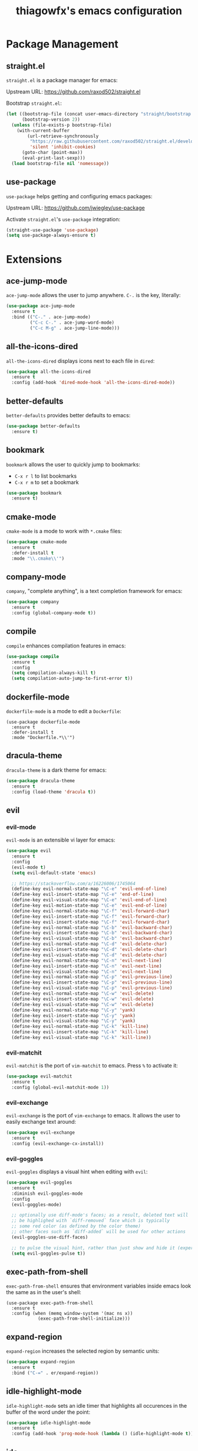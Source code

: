 #+TITLE: thiagowfx's emacs configuration

* Package Management
** straight.el
=straight.el= is a package manager for emacs:

Upstream URL: https://github.com/raxod502/straight.el

Bootstrap =straight.el=:

#+BEGIN_SRC emacs-lisp
(let ((bootstrap-file (concat user-emacs-directory "straight/bootstrap.el"))
      (bootstrap-version 2))
  (unless (file-exists-p bootstrap-file)
    (with-current-buffer
        (url-retrieve-synchronously
         "https://raw.githubusercontent.com/raxod502/straight.el/develop/install.el"
         'silent 'inhibit-cookies)
      (goto-char (point-max))
      (eval-print-last-sexp)))
  (load bootstrap-file nil 'nomessage))
#+END_SRC

** use-package
=use-package= helps getting and configuring emacs packages:

Upstream URL: https://github.com/jwiegley/use-package

Activate =straight.el='s =use-package= integration:

#+BEGIN_SRC emacs-lisp
(straight-use-package 'use-package)
(setq use-package-always-ensure t)
#+END_SRC
* Extensions
  CLOSED: [2017-10-28 Sat 02:44]
** ace-jump-mode
=ace-jump-mode= allows the user to jump anywhere. =C-.= is the key, literally:

#+BEGIN_SRC emacs-lisp
(use-package ace-jump-mode
  :ensure t
  :bind (("C-." . ace-jump-mode)
         ("C-c C-." . ace-jump-word-mode)
         ("C-c M-g" . ace-jump-line-mode)))
#+END_SRC
** all-the-icons-dired
   CLOSED: [2017-10-26 Thu 02:52]
=all-the-icons-dired= displays icons next to each file in =dired=:

#+BEGIN_SRC emacs-lisp
(use-package all-the-icons-dired
  :ensure t
  :config (add-hook 'dired-mode-hook 'all-the-icons-dired-mode))
#+END_SRC
** better-defaults
=better-defaults= provides better defaults to emacs:

#+BEGIN_SRC emacs-lisp
(use-package better-defaults
  :ensure t)
#+END_SRC
** bookmark
=bookmark= allows the user to quickly jump to bookmarks:

- =C-x r l= to list bookmarks
- =C-x r m= to set a bookmark

#+BEGIN_SRC emacs-lisp
(use-package bookmark
  :ensure t)
#+END_SRC
** cmake-mode
=cmake-mode= is a mode to work with =*.cmake= files:

#+BEGIN_SRC emacs-lisp
(use-package cmake-mode
  :ensure t
  :defer-install t
  :mode "\\.cmake\\'")
#+END_SRC
** company-mode
   CLOSED: [2017-10-28 Sat 02:44]
=company=, "complete anything", is a text completion framework for emacs:

#+BEGIN_SRC emacs-lisp
(use-package company
  :ensure t
  :config (global-company-mode t))
#+END_SRC
** compile
=compile= enhances compilation features in emacs:

#+BEGIN_SRC emacs-lisp
(use-package compile
  :ensure t
  :config
  (setq compilation-always-kill t)
  (setq compilation-auto-jump-to-first-error t))
#+END_SRC
** dockerfile-mode
=dockerfile-mode= is a mode to edit a =Dockerfile=:

#+BEGIN_SRC 
(use-package dockerfile-mode
  :ensure t
  :defer-install t
  :mode "Dockerfile.*\\'")
#+END_SRC
** dracula-theme
=dracula-theme= is a dark theme for emacs:

#+BEGIN_SRC emacs-lisp
(use-package dracula-theme
  :ensure t
  :config (load-theme 'dracula t))
#+END_SRC
** evil
   CLOSED: [2017-10-28 Sat 02:44]
*** evil-mode
=evil-mode= is an extensible vi layer for emacs:

#+BEGIN_SRC emacs-lisp
(use-package evil
  :ensure t
  :config
  (evil-mode t)
  (setq evil-default-state 'emacs)

  ;; https://stackoverflow.com/a/16226006/1745064
  (define-key evil-normal-state-map "\C-e" 'evil-end-of-line)
  (define-key evil-insert-state-map "\C-e" 'end-of-line)
  (define-key evil-visual-state-map "\C-e" 'evil-end-of-line)
  (define-key evil-motion-state-map "\C-e" 'evil-end-of-line)
  (define-key evil-normal-state-map "\C-f" 'evil-forward-char)
  (define-key evil-insert-state-map "\C-f" 'evil-forward-char)
  (define-key evil-insert-state-map "\C-f" 'evil-forward-char)
  (define-key evil-normal-state-map "\C-b" 'evil-backward-char)
  (define-key evil-insert-state-map "\C-b" 'evil-backward-char)
  (define-key evil-visual-state-map "\C-b" 'evil-backward-char)
  (define-key evil-normal-state-map "\C-d" 'evil-delete-char)
  (define-key evil-insert-state-map "\C-d" 'evil-delete-char)
  (define-key evil-visual-state-map "\C-d" 'evil-delete-char)
  (define-key evil-normal-state-map "\C-n" 'evil-next-line)
  (define-key evil-insert-state-map "\C-n" 'evil-next-line)
  (define-key evil-visual-state-map "\C-n" 'evil-next-line)
  (define-key evil-normal-state-map "\C-p" 'evil-previous-line)
  (define-key evil-insert-state-map "\C-p" 'evil-previous-line)
  (define-key evil-visual-state-map "\C-p" 'evil-previous-line)
  (define-key evil-normal-state-map "\C-w" 'evil-delete)
  (define-key evil-insert-state-map "\C-w" 'evil-delete)
  (define-key evil-visual-state-map "\C-w" 'evil-delete)
  (define-key evil-normal-state-map "\C-y" 'yank)
  (define-key evil-insert-state-map "\C-y" 'yank)
  (define-key evil-visual-state-map "\C-y" 'yank)
  (define-key evil-normal-state-map "\C-k" 'kill-line)
  (define-key evil-insert-state-map "\C-k" 'kill-line)
  (define-key evil-visual-state-map "\C-k" 'kill-line))
#+END_SRC
*** evil-matchit
    CLOSED: [2017-10-27 Fri 02:33]
=evil-matchit= is the port of =vim-matchit= to emacs. Press =%= to activate it:

#+BEGIN_SRC emacs-lisp
(use-package evil-matchit
  :ensure t
  :config (global-evil-matchit-mode 1))
#+END_SRC
*** evil-exchange
=evil-exchange= is the port of =vim-exchange= to emacs. It allows the user to easily exchange text around:

#+BEGIN_SRC emacs-lisp
(use-package evil-exchange
  :ensure t
  :config (evil-exchange-cx-install))
#+END_SRC
*** evil-goggles
=evil-goggles= displays a visual hint when editing with =evil=:

#+BEGIN_SRC emacs-lisp
(use-package evil-goggles
  :ensure t
  :diminish evil-goggles-mode
  :config
  (evil-goggles-mode)

  ;; optionally use diff-mode's faces; as a result, deleted text will
  ;; be highlighed with `diff-removed` face which is typically
  ;; some red color (as defined by the color theme)
  ;; other faces such as `diff-added` will be used for other actions
  (evil-goggles-use-diff-faces)

  ;; to pulse the visual hint, rather than just show and hide it (experimental):
  (setq evil-goggles-pulse t))
#+END_SRC
** exec-path-from-shell
=exec-path-from-shell= ensures that environment variables inside emacs look the same as in the user's shell:

#+BEGIN_SRC
(use-package exec-path-from-shell
  :ensure t
  :config (when (memq window-system '(mac ns x))
            (exec-path-from-shell-initialize)))
#+END_SRC
** expand-region
=expand-region= increases the selected region by semantic units:

#+BEGIN_SRC emacs-lisp
(use-package expand-region
  :ensure t
  :bind ("C-=" . er/expand-region))
#+END_SRC
** idle-highlight-mode
=idle-highlight-mode= sets an idle timer that highlights all occurences in the buffer of the word under the point:

#+BEGIN_SRC emacs-lisp
(use-package idle-highlight-mode
  :ensure t
  :config (add-hook 'prog-mode-hook (lambda () (idle-highlight-mode t))))
#+END_SRC
** ido
*** ido-mode
=ido-mode= enhances emacs completion in the minibuffer:

#+BEGIN_SRC emacs-lisp
(defun recentf-ido-find-file ()
  "Find a recent file using ido."
  (interactive)
  (let ((file (ido-completing-read "Choose recent file: " recentf-list nil t)))
    (when file
      (find-file file))))

(use-package ido
  :ensure t
  :bind ("C-x C-r" . recentf-ido-find-file)
  :config
  (ido-mode t)
  (ido-everywhere t)
  (setq ido-show-dot-for-dired t))
#+END_SRC
*** ido-vertical-mode
=ido-vertical-mode= makes =ido-mode= display vertically:

#+BEGIN_SRC emacs-lisp
(use-package ido-vertical-mode
  :ensure t
  :config
  (ido-vertical-mode t)
  (setq ido-vertical-define-keys 'C-n-C-p-up-down-left-right)
  (setq ido-vertical-show-count t)

  ;; make =ido-vertical-mode= prettier
  ;; https://github.com/creichert/ido-vertical-mode.el
  (setq ido-use-faces t)
  (set-face-attribute 'ido-vertical-first-match-face nil
                      :background nil
                      :foreground "orange")
  (set-face-attribute 'ido-vertical-only-match-face nil
                      :background nil
                      :foreground nil)
  (set-face-attribute 'ido-vertical-match-face nil
                      :foreground nil))
#+END_SRC
*** flx-ido
=flx-ido= provides fuzzy matching for emacs:

#+BEGIN_SRC emacs-lisp
(use-package flx-ido
  :ensure t
  :config
  (flx-ido-mode 1)
  (setq ido-enable-flex-matching t))
#+END_SRC
*** ido-ubiquitous-mode
=ido-ubiquitous-mode= enhances emacs completion everywhere:

#+BEGIN_SRC emacs-lisp
(use-package ido-completing-read+
  :ensure t
  :config (ido-ubiquitous-mode t))
#+END_SRC
*** icomplete-mode
 =icomplete-mode= comes to the rescue whenever =ido= cannot be used:

#+BEGIN_SRC emacs-lisp
(use-package icomplete
  :ensure t
  :config (icomplete-mode t))
#+END_SRC
** find-file-in-project
=find-file-in-project= allows the user to:

- Find file / directory
- Review Diff / Patch / Commit quickly everywhere

#+BEGIN_SRC emacs-lisp
(use-package find-file-in-project
  :ensure t
  :commands (find-file-in-project))
#+END_SRC
** flycheck
   CLOSED: [2017-10-28 Sat 02:44]
=flycheck= is a modern on-the-fly syntax checking extension:

#+BEGIN_SRC emacs-lisp
(use-package flycheck
  :ensure t
  :config (add-hook 'after-init-hook #'global-flycheck-mode))
#+END_SRC
** git-gutter
=git-gutter= indicates VCS changes on the emacs gutter:

#+BEGIN_SRC emacs-lisp
(use-package git-gutter
  :ensure t
  :diminish git-gutter-mode
  :config (global-git-gutter-mode t))
#+END_SRC
** guide-key
=guide-key= displays the available key bindings automatically and dynamically:

#+BEGIN_SRC emacs-lisp
(use-package guide-key
  :ensure t
  :diminish guide-key-mode
  :config
  (setq guide-key/guide-key-sequence '("C-c" "C-x r" "C-x 4" "C-c p"))
  (setq guide-key/idle-delay 2.0)
  (guide-key-mode t))
#+END_SRC
** linum-mode
=linum-mode= enables line numbers globally:

#+BEGIN_SRC emacs-lisp
(use-package linum
  :ensure t
  :config (global-linum-mode t))
#+END_SRC
** magit
=magit= is an emacs interface to the git VCS:

#+BEGIN_SRC emacs-lisp
(use-package magit
  :ensure t
  :config (setq magit-completing-read-function 'magit-ido-completing-read)
  :bind ("C-c m" . magit-status))
#+END_SRC
** manage-minor-mode
   CLOSED: [2017-10-26 Thu 03:05]
=manage-minor-mode= helps keeping track of the available / enabled / disabled minor-modes on emacs:

#+BEGIN_SRC emacs-lisp
(use-package manage-minor-mode
  :ensure t
  :commands (manage-minor-mode))
#+END_SRC
** markdown-mode
=markdown-mode= is a mode to edit =*.markdown= files:

#+BEGIN_SRC emacs-lisp
(use-package markdown-mode
  :ensure t
  :defer-install t
  :mode ("\\.markdown\\'" "\\.md\\'"))
#+END_SRC
** multiple-cursors
=multiple-cursors= support for emacs:

#+BEGIN_SRC emacs-lisp
(use-package multiple-cursors
  :ensure t
  :bind (("C->" . mc/mark-next-like-this)
         ("C-<" . mc/mark-previous-like-this)
         ("C-c C-<" . mc/mark-all-like-this)
         ("C-S-<mouse-1>" . mc/add-cursor-on-click)))
#+END_SRC
** org-mode
   CLOSED: [2017-11-27 Mon 01:28]
=org-mode= is for keeping notes, maintaining TODO lists, planning projects, and authoring documents with a fast and effective plain-text system:

#+BEGIN_SRC emacs-lisp
(use-package org
  :ensure t
  :bind ("C-c a" . org-agenda)
  :config
  (setq org-todo-keywords '((sequence "TODO(t)" "STARTED(s)" "|" "DONE(d)")))
  (setq org-enforce-todo-dependencies t)
  (setq org-log-done t)

  ;; customize org todo faces
  (setq org-todo-keyword-faces (quote
    (("TODO" . "orange")
    ("STARTED" . "yellow")
    ("DONE" . "green"))))

  ;; enable compatibility with =windmove=:
  ;; http://orgmode.org/manual/Conflicts.html
  (add-hook 'org-shiftup-final-hook 'windmove-up)
  (add-hook 'org-shiftleft-final-hook 'windmove-left)
  (add-hook 'org-shiftdown-final-hook 'windmove-down)
  (add-hook 'org-shiftright-final-hook 'windmove-right))
#+END_SRC
** persistent-scratch
=persistent-scratch= makes emacs preserve the state of scratch buffers across sessions:

#+BEGIN_SRC emacs-lisp
(use-package persistent-scratch
  :if window-system
  :ensure t
  :config
  (persistent-scratch-setup-default))
#+END_SRC
** pkgbuild-mode
=pkgbuild-mode= is a mode to edit a =PKGBUILD= for Arch Linux:

#+BEGIN_SRC emacs-lisp
  (use-package pkgbuild-mode
    :ensure t
    :defer-install t
    :mode "PKGBUILD")
#+END_SRC
** projectile
=projectile= is a simple project management extension:

#+BEGIN_SRC emacs-lisp
(use-package projectile
  :ensure t
  :config
  (projectile-global-mode t))
#+END_SRC
** rainbow-delimiters
=rainbow-delimiters= is a "rainbow parentheses"-like mode which highlights delimiters such as parentheses, brackets or braces according to their depth:

#+BEGIN_SRC emacs-lisp
(use-package rainbow-delimiters
  :ensure t
  :config
  (add-hook 'clojure-mode-hook #'rainbow-delimiters-mode) 
  (add-hook 'emacs-lisp-mode-hook #'rainbow-delimiters-mode)
  (add-hook 'eval-expression-minibuffer-setup-hook #'rainbow-delimiters-mode)
  (add-hook 'hy-mode-hook #'rainbow-delimiters-mode)
  (add-hook 'ielm-mode-hook #'rainbow-delimiters-mode)
  (add-hook 'lisp-interaction-mode-hook #'rainbow-delimiters-mode)
  (add-hook 'lisp-mode-hook #'rainbow-delimiters-mode)
  (add-hook 'prog-mode-hook #'rainbow-delimiters-mode)
  (add-hook 'scheme-mode-hook #'rainbow-delimiters-mode))
#+END_SRC

** recentf
=recentf= keeps track of recently opened files:

#+BEGIN_SRC emacs-lisp
(use-package recentf
  :ensure t
  :config
  (recentf-mode t)
  (setq recentf-max-saved-items 100))
#+END_SRC
** savehist
=savehist= saves minibuffer histories between sessions:

#+BEGIN_SRC emacs-lisp
(use-package savehist
  :ensure t
  :config
  (savehist-mode t)
  (setq history-delete-duplicates t)

  ;; save additional variables
  (setq savehist-additional-variables '(kill-ring search-ring regexp-search-ring)))
#+END_SRC
** saveplace
=saveplace='s purpose is to make the point go to the last place where it was at the last time a file was opened:

#+BEGIN_SRC emacs-lisp
(use-package saveplace
  :ensure t
  :config
  (if (version<= emacs-version "24.5")
    (setq-default save-place t)
    (save-place-mode t)))
#+END_SRC
** smartparens
=smartparens= is a minor mode for dealing with pairs in emacs:

#+BEGIN_SRC emacs-lisp
(use-package smartparens
  :ensure t
  :config (smartparens-global-mode t)
  :diminish smartparens-mode)
#+END_SRC
** smex
=smex= is a smart replacement for =M-x=:

#+BEGIN_SRC emacs-lisp
(use-package smex
  :ensure t
  :config (smex-initialize)
  :bind (("M-x" . smex)
         ("M-X" . smex-major-mode-commands)
         ("C-c M-x" . execute-extended-command)))
#+END_SRC
** undo-tree
=undo-tree= improves the emacs undo system:

- =C-_= for =undo-tree-undo=
- =M-_= for =undo-tree-redo=

#+BEGIN_SRC emacs-lisp
(use-package undo-tree
  :ensure t
  :diminish undo-tree-mode
  :config (global-undo-tree-mode t)
  :bind ("C-+" . undo-tree-redo))
#+END_SRC

** web-mode
=web-mode= is an autonomous emacs major-mode for editing web templates:

#+BEGIN_SRC emacs-lisp
(use-package web-mode
  :ensure t
  :config
  (add-to-list 'auto-mode-alist '("\\.phtml\\'" . web-mode))
  (add-to-list 'auto-mode-alist '("\\.tpl\\.php\\'" . web-mode))
  (add-to-list 'auto-mode-alist '("\\.[agj]sp\\'" . web-mode))
  (add-to-list 'auto-mode-alist '("\\.as[cp]x\\'" . web-mode))
  (add-to-list 'auto-mode-alist '("\\.erb\\'" . web-mode))
  (add-to-list 'auto-mode-alist '("\\.mustache\\'" . web-mode))
  (add-to-list 'auto-mode-alist '("\\.djhtml\\'" . web-mode))

 ;; enable web-mode for plain HTML files
 (add-to-list 'auto-mode-alist '("\\.html?\\'" . web-mode)))
#+END_SRC
** windmove
=windmove= lets the user move easily through windows:

- =S-Left=
- =S-Right=
- =S-Up=
- =S-Down=

#+BEGIN_SRC emacs-lisp
(use-package windmove
  :ensure t
  :config
  (setq windmove-wrap-around t)
  (windmove-default-keybindings))
#+END_SRC
** winner-mode
=winner-mode= lets the user move easily through window layouts:

- =C-c left=
- =C-c right=

#+BEGIN_SRC emacs-lisp
(use-package winner
  :ensure t
  :config (winner-mode t))
#+END_SRC
** ws-butler-mode
   CLOSED: [2017-10-26 Thu 02:45]
=ws-butler-mode= is an unobtrusive way to trim spaces from end of line:

#+BEGIN_SRC emacs-lisp
(use-package ws-butler 
  :ensure t
  :config (ws-butler-global-mode t)
  :diminish ws-butler-mode)
#+END_SRC
** yaml-mode
=yaml-mode= is a mode to work with =*.yaml= files:

#+BEGIN_SRC emacs-lisp
(use-package yaml-mode
  :ensure t
  :defer-install t
  :mode ("\\.yaml\\'" "\\.yml\\'"))
#+END_SRC
** yasnippets
   CLOSED: [2017-10-28 Sat 02:44]
=yasnippet= is a template system for emacs; expansions and snippets:

#+BEGIN_SRC emacs-lisp
(use-package yasnippet
  :ensure t
  :config
  (yas-reload-all)
  (add-hook 'prog-mode-hook #'yas-minor-mode))
#+END_SRC
* Customizations
** backups
Inhibit all backup files.

#+BEGIN_SRC emacs-lisp
(setq backup-inhibited t)
(setq make-backup-files nil)
(setq delete-old-versions t)
(setq auto-save-default nil)
(setq create-lockfiles nil)
#+END_SRC
** comint
=comint= is a package that defines a general command-interpreter-in-a-buffer:

#+BEGIN_SRC emacs-lisp
(bind-keys :map comint-mode-map
           ("<up>" . comint-previous-input)
           ("<down>" . comint-next-input))
#+END_SRC
** uniquify
=uniquify= overrides Emacs’ default mechanism for making buffer names unique:

#+BEGIN_SRC emacs-lisp
(require 'uniquify)
(setq uniquify-separator "/")
#+END_SRC
** GUI
Disable fancy GUI stuff:

#+BEGIN_SRC emacs-lisp
(when (window-system)
  (tooltip-mode t)
  (tool-bar-mode -1)
  (scroll-bar-mode -1)
  (blink-cursor-mode -1)
  (global-hl-line-mode t)

  (progn
    (global-visual-line-mode t)
    (diminish 'visual-line-mode))

  ;; enable the menu bar in MacOS GUI
  (if (and (eq system-type 'darwin) window-system)
    (menu-bar-mode 1)
    (menu-bar-mode -1))

  (setq-default indicate-empty-lines t))
#+END_SRC
** initialization messages
Suppress all initialization messages:

#+BEGIN_SRC emacs-lisp
(setq inhibit-startup-screen t)
(setq initial-scratch-message nil)
#+END_SRC
** miscellaneous tweaks
A bag for all non-categorized tweaks:

#+BEGIN_SRC emacs-lisp
(delete-selection-mode t)
(setq visible-bell t)
(setq-default fill-column 80)
(prefer-coding-system 'utf-8)
(when (display-graphic-p)
  (setq x-select-request-type '(UTF8_STRING COMPOUND_TEXT TEXT STRING)))
(put 'narrow-to-region 'disabled nil)
(put 'upcase-region 'disabled nil)
(put 'downcase-region 'disabled nil)
(require 'iso-transl)
(setq save-interprogram-paste-before-kill t)
(setq select-enable-primary t)
(setq vc-follow-symlinks t)
#+END_SRC
** minibuffer
Provide better defaults for the minibuffer:

#+BEGIN_SRC emacs-lisp
(fset 'yes-or-no-p 'y-or-n-p)
(setq resize-mini-windows t)
(setq echo-keystrokes 0.1)
#+END_SRC
** modeline
Improve modeline information:

#+BEGIN_SRC emacs-lisp
(column-number-mode t)
(which-function-mode t)
#+END_SRC
** user-defined functions
#+BEGIN_SRC emacs-lisp
(defun cleanup-whitespace ()
  "Cleanup the buffer whitespace"
  (interactive)
  (save-excursion
    (message "Cleaning whitespace...")
    (whitespace-cleanup)
    (delete-trailing-whitespace)
    (message "Cleaning whitespace...DONE")))

(defun settings ()
  "Edit the genesis.org file"
  (interactive)
  (find-file "~/.emacs.d/genesis.org"))

(defun unfill-paragraph ()
  "Take a multi-line paragraph and makes it into a single line of text."
  ;; Taken from: http://github.com/howardabrams/dot-files.git
  (interactive)
  (let ((fill-column (point-max)))
    (fill-paragraph nil)))
#+END_SRC
** user-defined information
Hi there!

#+BEGIN_SRC emacs-lisp
(setq user-full-name "Thiago Perrotta")
(setq user-mail-address "tbperrotta@gmail.com")
#+END_SRC
** user-defined keybindings
Add personal keybindings:

#+BEGIN_SRC emacs-lisp
(bind-key "C-;" 'comment-dwim)
(bind-key "RET" 'newline-and-indent)
#+END_SRC
